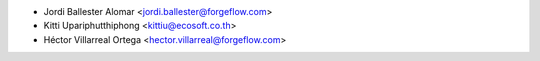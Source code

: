 * Jordi Ballester Alomar <jordi.ballester@forgeflow.com>
* Kitti Upariphutthiphong <kittiu@ecosoft.co.th>
* Héctor Villarreal Ortega <hector.villarreal@forgeflow.com>
